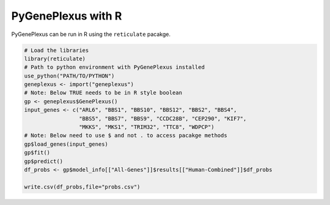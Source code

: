 PyGenePlexus with R
===================

PyGenePlexus can be run in R using the ``reticulate`` pacakge.

.. code-block:: r

   # Load the libraries
   library(reticulate)
   # Path to python environment with PyGenePlexus installed
   use_python("PATH/TO/PYTHON")
   geneplexus <- import("geneplexus")
   # Note: Below TRUE needs to be in R style boolean
   gp <- geneplexus$GenePlexus()
   input_genes <- c("ARL6", "BBS1", "BBS10", "BBS12", "BBS2", "BBS4",
	            "BBS5", "BBS7", "BBS9", "CCDC28B", "CEP290", "KIF7",
		    "MKKS", "MKS1", "TRIM32", "TTC8", "WDPCP")
   # Note: Below need to use $ and not . to access pacakge methods
   gp$load_genes(input_genes)
   gp$fit()
   gp$predict()
   df_probs <- gp$model_info[["All-Genes"]]$results[["Human-Combined"]]$df_probs
   
   write.csv(df_probs,file="probs.csv")